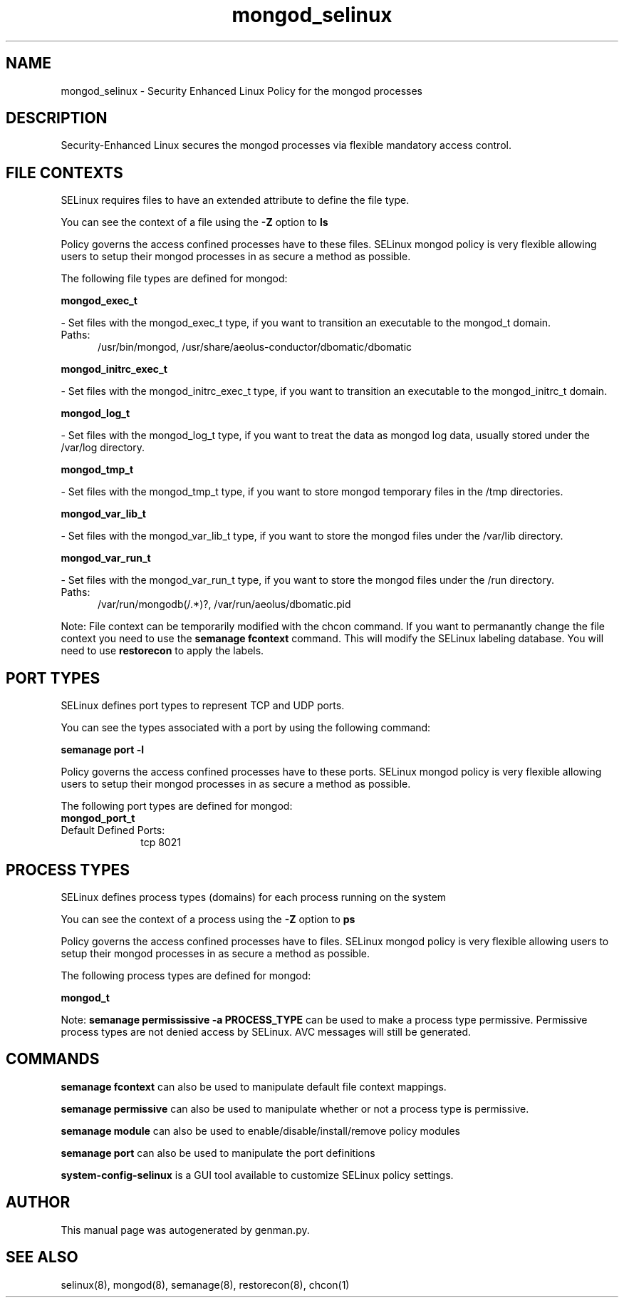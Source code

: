 .TH  "mongod_selinux"  "8"  "mongod" "dwalsh@redhat.com" "mongod SELinux Policy documentation"
.SH "NAME"
mongod_selinux \- Security Enhanced Linux Policy for the mongod processes
.SH "DESCRIPTION"

Security-Enhanced Linux secures the mongod processes via flexible mandatory access
control.  

.SH FILE CONTEXTS
SELinux requires files to have an extended attribute to define the file type. 
.PP
You can see the context of a file using the \fB\-Z\fP option to \fBls\bP
.PP
Policy governs the access confined processes have to these files. 
SELinux mongod policy is very flexible allowing users to setup their mongod processes in as secure a method as possible.
.PP 
The following file types are defined for mongod:


.EX
.PP
.B mongod_exec_t 
.EE

- Set files with the mongod_exec_t type, if you want to transition an executable to the mongod_t domain.

.br
.TP 5
Paths: 
/usr/bin/mongod, /usr/share/aeolus-conductor/dbomatic/dbomatic

.EX
.PP
.B mongod_initrc_exec_t 
.EE

- Set files with the mongod_initrc_exec_t type, if you want to transition an executable to the mongod_initrc_t domain.


.EX
.PP
.B mongod_log_t 
.EE

- Set files with the mongod_log_t type, if you want to treat the data as mongod log data, usually stored under the /var/log directory.


.EX
.PP
.B mongod_tmp_t 
.EE

- Set files with the mongod_tmp_t type, if you want to store mongod temporary files in the /tmp directories.


.EX
.PP
.B mongod_var_lib_t 
.EE

- Set files with the mongod_var_lib_t type, if you want to store the mongod files under the /var/lib directory.


.EX
.PP
.B mongod_var_run_t 
.EE

- Set files with the mongod_var_run_t type, if you want to store the mongod files under the /run directory.

.br
.TP 5
Paths: 
/var/run/mongodb(/.*)?, /var/run/aeolus/dbomatic\.pid

.PP
Note: File context can be temporarily modified with the chcon command.  If you want to permanantly change the file context you need to use the 
.B semanage fcontext 
command.  This will modify the SELinux labeling database.  You will need to use
.B restorecon
to apply the labels.

.SH PORT TYPES
SELinux defines port types to represent TCP and UDP ports. 
.PP
You can see the types associated with a port by using the following command: 

.B semanage port -l

.PP
Policy governs the access confined processes have to these ports. 
SELinux mongod policy is very flexible allowing users to setup their mongod processes in as secure a method as possible.
.PP 
The following port types are defined for mongod:

.EX
.TP 5
.B mongod_port_t 
.TP 10
.EE


Default Defined Ports:
tcp 8021
.EE
.SH PROCESS TYPES
SELinux defines process types (domains) for each process running on the system
.PP
You can see the context of a process using the \fB\-Z\fP option to \fBps\bP
.PP
Policy governs the access confined processes have to files. 
SELinux mongod policy is very flexible allowing users to setup their mongod processes in as secure a method as possible.
.PP 
The following process types are defined for mongod:

.EX
.B mongod_t 
.EE
.PP
Note: 
.B semanage permississive -a PROCESS_TYPE 
can be used to make a process type permissive. Permissive process types are not denied access by SELinux. AVC messages will still be generated.

.SH "COMMANDS"
.B semanage fcontext
can also be used to manipulate default file context mappings.
.PP
.B semanage permissive
can also be used to manipulate whether or not a process type is permissive.
.PP
.B semanage module
can also be used to enable/disable/install/remove policy modules

.B semanage port
can also be used to manipulate the port definitions

.PP
.B system-config-selinux 
is a GUI tool available to customize SELinux policy settings.

.SH AUTHOR	
This manual page was autogenerated by genman.py.

.SH "SEE ALSO"
selinux(8), mongod(8), semanage(8), restorecon(8), chcon(1)
